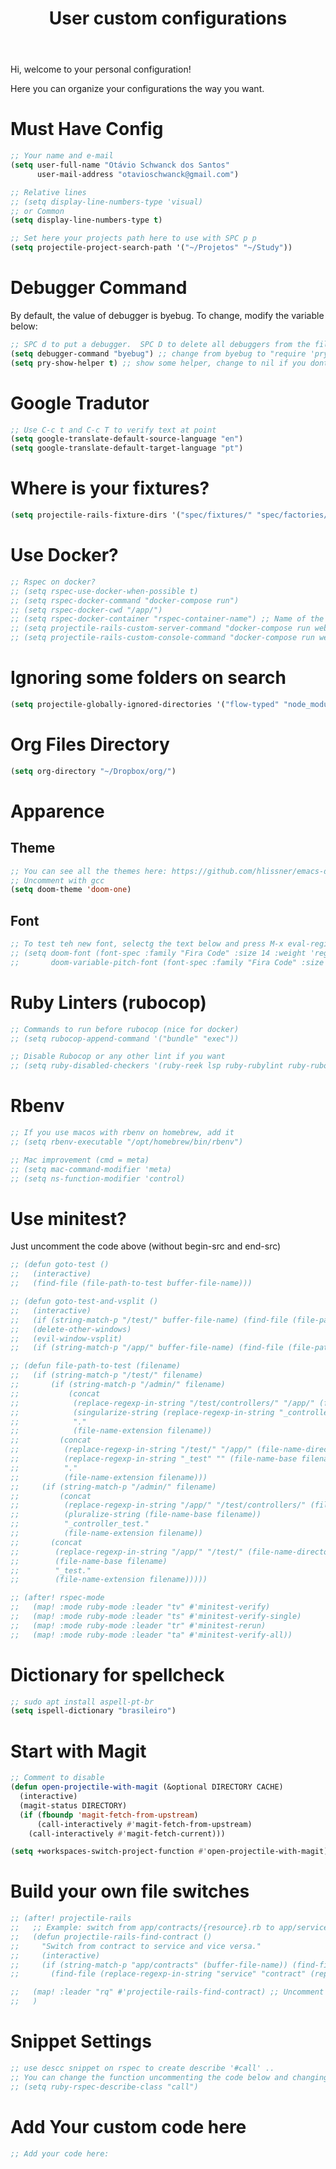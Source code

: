 #+TITLE: User custom configurations

Hi, welcome to your personal configuration!

Here you can organize your configurations the way you want.

* Must Have Config
#+begin_src emacs-lisp
;; Your name and e-mail
(setq user-full-name "Otávio Schwanck dos Santos"
      user-mail-address "otavioschwanck@gmail.com")

;; Relative lines
;; (setq display-line-numbers-type 'visual)
;; or Common
(setq display-line-numbers-type t)

;; Set here your projects path here to use with SPC p p
(setq projectile-project-search-path '("~/Projetos" "~/Study"))
#+end_src

* Debugger Command
By default, the value of debugger is byebug.  To change, modify the variable below:
#+begin_src emacs-lisp
;; SPC d to put a debugger.  SPC D to delete all debuggers from the file
(setq debugger-command "byebug") ;; change from byebug to "require 'pry'; binding.pry" for example..
(setq pry-show-helper t) ;; show some helper, change to nil if you dont like

#+end_src

* Google Tradutor
#+begin_src emacs-lisp
;; Use C-c t and C-c T to verify text at point
(setq google-translate-default-source-language "en")
(setq google-translate-default-target-language "pt")
#+end_src

* Where is your fixtures?
#+begin_src emacs-lisp
(setq projectile-rails-fixture-dirs '("spec/fixtures/" "spec/factories/"))
#+end_src

* Use Docker?
#+begin_src emacs-lisp
;; Rspec on docker?
;; (setq rspec-use-docker-when-possible t)
;; (setq rspec-docker-command "docker-compose run")
;; (setq rspec-docker-cwd "/app/")
;; (setq rspec-docker-container "rspec-container-name") ;; Name of the container to run rspec into
;; (setq projectile-rails-custom-server-command "docker-compose run web rails s")
;; (setq projectile-rails-custom-console-command "docker-compose run web rails c")

#+end_src

* Ignoring some folders on search
#+begin_src emacs-lisp
(setq projectile-globally-ignored-directories '("flow-typed" "node_modules" "~/.emacs.d/.local/" ".idea" ".vscode" ".ensime_cache" ".eunit" ".git" ".hg" ".fslckout" "_FOSSIL_" ".bzr" "_darcs" ".tox" ".svn" ".stack-work" ".ccls-cache" ".cache" ".clangd"))
#+end_src

* Org Files Directory
#+begin_src emacs-lisp
(setq org-directory "~/Dropbox/org/")
#+end_src

* Apparence
** Theme
#+begin_src emacs-lisp
;; You can see all the themes here: https://github.com/hlissner/emacs-doom-themes/tree/screenshots
;; Uncomment with gcc
(setq doom-theme 'doom-one)
#+end_src

** Font
#+begin_src emacs-lisp
;; To test teh new font, selectg the text below and press M-x eval-region and then, M-x doom/reload-font
;; (setq doom-font (font-spec :family "Fira Code" :size 14 :weight 'regular)
;;       doom-variable-pitch-font (font-spec :family "Fira Code" :size 15))
#+end_src


* Ruby Linters (rubocop)
#+begin_src emacs-lisp
;; Commands to run before rubocop (nice for docker)
;; (setq rubocop-append-command '("bundle" "exec"))

;; Disable Rubocop or any other lint if you want
;; (setq ruby-disabled-checkers '(ruby-reek lsp ruby-rubylint ruby-rubocop))
#+end_src

* Rbenv
#+begin_src emacs-lisp
;; If you use macos with rbenv on homebrew, add it
;; (setq rbenv-executable "/opt/homebrew/bin/rbenv")

;; Mac improvement (cmd = meta)
;; (setq mac-command-modifier 'meta)
;; (setq ns-function-modifier 'control)
#+end_src

* Use minitest?
Just uncomment the code above (without begin-src and end-src)

#+begin_src emacs-lisp
;; (defun goto-test ()
;;   (interactive)
;;   (find-file (file-path-to-test buffer-file-name)))

;; (defun goto-test-and-vsplit ()
;;   (interactive)
;;   (if (string-match-p "/test/" buffer-file-name) (find-file (file-path-to-test buffer-file-name)))
;;   (delete-other-windows)
;;   (evil-window-vsplit)
;;   (if (string-match-p "/app/" buffer-file-name) (find-file (file-path-to-test buffer-file-name))))

;; (defun file-path-to-test (filename)
;;   (if (string-match-p "/test/" filename)
;;       (if (string-match-p "/admin/" filename)
;;           (concat
;;            (replace-regexp-in-string "/test/controllers/" "/app/" (file-name-directory filename))
;;            (singularize-string (replace-regexp-in-string "_controller_test" "" (file-name-base filename)))
;;            "."
;;            (file-name-extension filename))
;;         (concat
;;          (replace-regexp-in-string "/test/" "/app/" (file-name-directory filename))
;;          (replace-regexp-in-string "_test" "" (file-name-base filename))
;;          "."
;;          (file-name-extension filename)))
;;     (if (string-match-p "/admin/" filename)
;;         (concat
;;          (replace-regexp-in-string "/app/" "/test/controllers/" (file-name-directory filename))
;;          (pluralize-string (file-name-base filename))
;;          "_controller_test."
;;          (file-name-extension filename))
;;       (concat
;;        (replace-regexp-in-string "/app/" "/test/" (file-name-directory filename))
;;        (file-name-base filename)
;;        "_test."
;;        (file-name-extension filename)))))

;; (after! rspec-mode
;;   (map! :mode ruby-mode :leader "tv" #'minitest-verify)
;;   (map! :mode ruby-mode :leader "ts" #'minitest-verify-single)
;;   (map! :mode ruby-mode :leader "tr" #'minitest-rerun)
;;   (map! :mode ruby-mode :leader "ta" #'minitest-verify-all))
#+end_src

* Dictionary for spellcheck
#+begin_src emacs-lisp
;; sudo apt install aspell-pt-br
(setq ispell-dictionary "brasileiro")
#+end_src

* Start with Magit
#+begin_src emacs-lisp
;; Comment to disable
(defun open-projectile-with-magit (&optional DIRECTORY CACHE)
  (interactive)
  (magit-status DIRECTORY)
  (if (fboundp 'magit-fetch-from-upstream)
      (call-interactively #'magit-fetch-from-upstream)
    (call-interactively #'magit-fetch-current)))

(setq +workspaces-switch-project-function #'open-projectile-with-magit)
#+end_src

* Build your own file switches
#+begin_src emacs-lisp
;; (after! projectile-rails
;;   ;; Example: switch from app/contracts/{resource}.rb to app/services/{resource} and vice-versa
;;   (defun projectile-rails-find-contract ()
;;     "Switch from contract to service and vice versa."
;;     (interactive)
;;     (if (string-match-p "app/contracts" (buffer-file-name)) (find-file (replace-regexp-in-string "contract" "service" (replace-regexp-in-string "_contracts" "_services" (buffer-file-name))))
;;       (find-file (replace-regexp-in-string "service" "contract" (replace-regexp-in-string "_services" "_contracts" (buffer-file-name))))))

;;   (map! :leader "rq" #'projectile-rails-find-contract) ;; Uncomment to bind to SPC r q
;;   )
#+end_src

* Snippet Settings
#+begin_src emacs-lisp
;; use descc snippet on rspec to create describe '#call' ..
;; You can change the function uncommenting the code below and changing to your most used function
;; (setq ruby-rspec-describe-class "call")
#+end_src

* Add Your custom code here
#+begin_src emacs-lisp
;; Add your code here:

#+end_src

